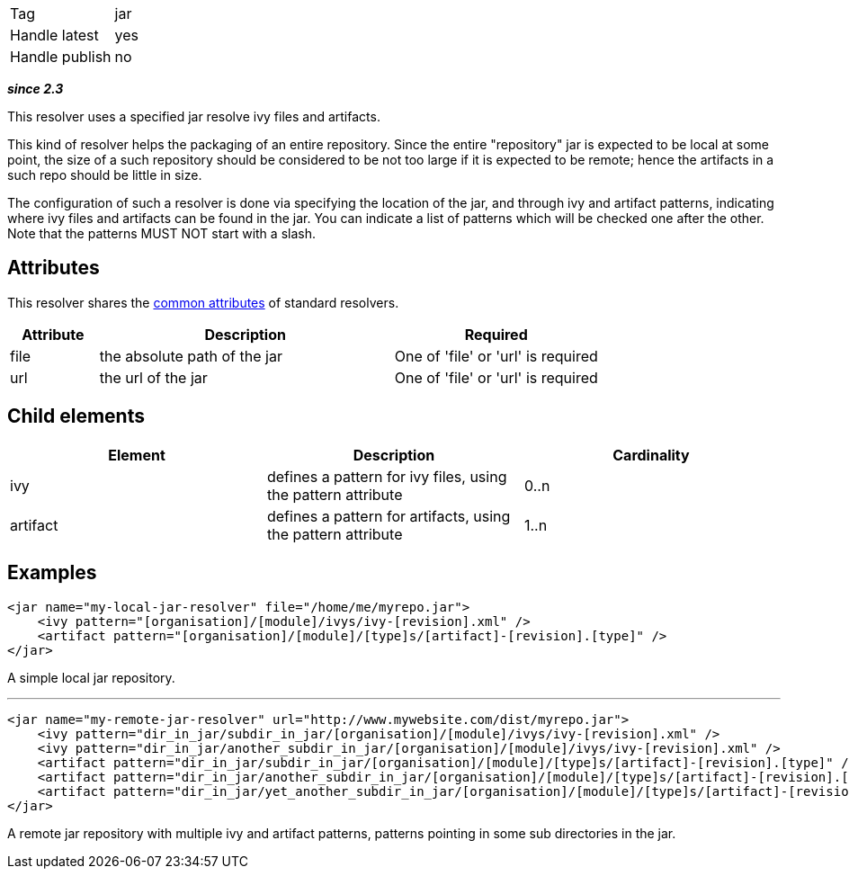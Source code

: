 

[]
|=======
|Tag|jar
|Handle latest|yes
|Handle publish|no
|=======



*__since 2.3__*

This resolver uses a specified jar resolve ivy files and artifacts.

This kind of resolver helps the packaging of an entire repository. Since the entire "repository" jar is expected to be local at some point, the size of a such repository should be considered to be not too large if it is expected to be remote; hence the artifacts in a such repo should be little in size.

The configuration of such a resolver is done via specifying the location of the jar, and through ivy and artifact patterns, indicating where ivy files and artifacts can be found in the jar. You can indicate a list of patterns which will be checked one after the other. Note that the patterns MUST NOT start with a slash.


== Attributes

This resolver shares the link:../settings/resolvers.html#common[common attributes] of standard resolvers.

[options="header",cols="15%,50%,35%"]
|=======
|Attribute|Description|Required
|file|the absolute path of the jar|One of 'file' or 'url' is required
|url|the url of the jar|One of 'file' or 'url' is required
|=======


== Child elements


[options="header"]
|=======
|Element|Description|Cardinality
|ivy|defines a pattern for ivy files, using the pattern attribute|0..n
|artifact|defines a pattern for artifacts, using the pattern attribute|1..n
|=======



== Examples


[source]
----

<jar name="my-local-jar-resolver" file="/home/me/myrepo.jar">
    <ivy pattern="[organisation]/[module]/ivys/ivy-[revision].xml" />
    <artifact pattern="[organisation]/[module]/[type]s/[artifact]-[revision].[type]" />
</jar>

----

A simple local jar repository.

'''


[source]
----

<jar name="my-remote-jar-resolver" url="http://www.mywebsite.com/dist/myrepo.jar">
    <ivy pattern="dir_in_jar/subdir_in_jar/[organisation]/[module]/ivys/ivy-[revision].xml" />
    <ivy pattern="dir_in_jar/another_subdir_in_jar/[organisation]/[module]/ivys/ivy-[revision].xml" />
    <artifact pattern="dir_in_jar/subdir_in_jar/[organisation]/[module]/[type]s/[artifact]-[revision].[type]" />
    <artifact pattern="dir_in_jar/another_subdir_in_jar/[organisation]/[module]/[type]s/[artifact]-[revision].[type]" />
    <artifact pattern="dir_in_jar/yet_another_subdir_in_jar/[organisation]/[module]/[type]s/[artifact]-[revision].[type]" />
</jar>

----

A remote jar repository with multiple ivy and artifact patterns, patterns pointing in some sub directories in the jar.